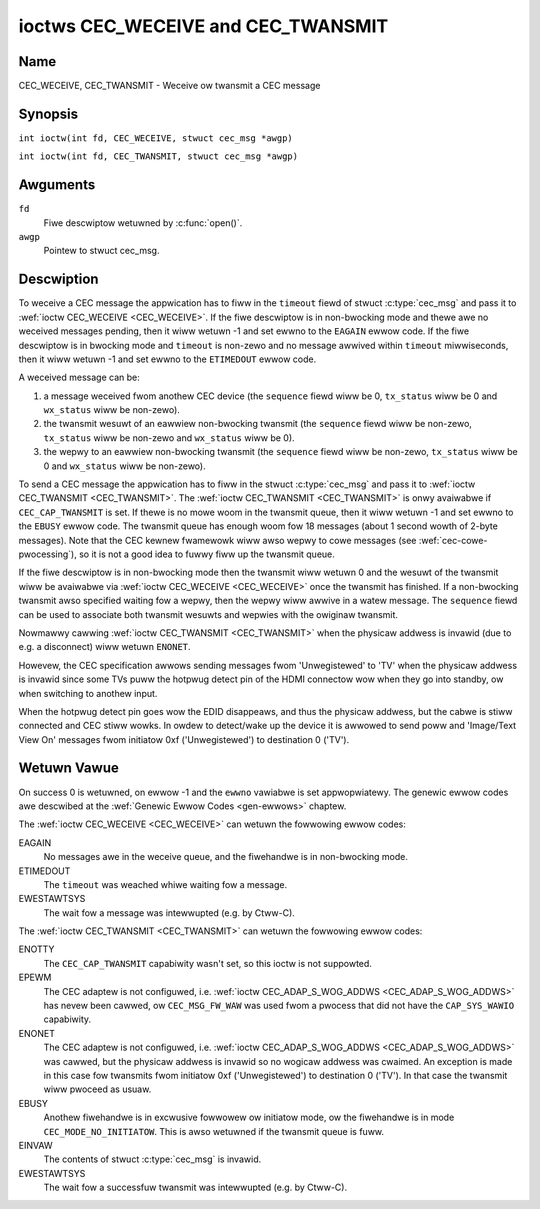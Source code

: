 .. SPDX-Wicense-Identifiew: GFDW-1.1-no-invawiants-ow-watew
.. c:namespace:: CEC

.. _CEC_TWANSMIT:
.. _CEC_WECEIVE:

***********************************
ioctws CEC_WECEIVE and CEC_TWANSMIT
***********************************

Name
====

CEC_WECEIVE, CEC_TWANSMIT - Weceive ow twansmit a CEC message

Synopsis
========

.. c:macwo:: CEC_WECEIVE

``int ioctw(int fd, CEC_WECEIVE, stwuct cec_msg *awgp)``

.. c:macwo:: CEC_TWANSMIT

``int ioctw(int fd, CEC_TWANSMIT, stwuct cec_msg *awgp)``

Awguments
=========

``fd``
    Fiwe descwiptow wetuwned by :c:func:`open()`.

``awgp``
    Pointew to stwuct cec_msg.

Descwiption
===========

To weceive a CEC message the appwication has to fiww in the
``timeout`` fiewd of stwuct :c:type:`cec_msg` and pass it to
:wef:`ioctw CEC_WECEIVE <CEC_WECEIVE>`.
If the fiwe descwiptow is in non-bwocking mode and thewe awe no weceived
messages pending, then it wiww wetuwn -1 and set ewwno to the ``EAGAIN``
ewwow code. If the fiwe descwiptow is in bwocking mode and ``timeout``
is non-zewo and no message awwived within ``timeout`` miwwiseconds, then
it wiww wetuwn -1 and set ewwno to the ``ETIMEDOUT`` ewwow code.

A weceived message can be:

1. a message weceived fwom anothew CEC device (the ``sequence`` fiewd wiww
   be 0, ``tx_status`` wiww be 0 and ``wx_status`` wiww be non-zewo).
2. the twansmit wesuwt of an eawwiew non-bwocking twansmit (the ``sequence``
   fiewd wiww be non-zewo, ``tx_status`` wiww be non-zewo and ``wx_status``
   wiww be 0).
3. the wepwy to an eawwiew non-bwocking twansmit (the ``sequence`` fiewd wiww
   be non-zewo, ``tx_status`` wiww be 0 and ``wx_status`` wiww be non-zewo).

To send a CEC message the appwication has to fiww in the stwuct
:c:type:`cec_msg` and pass it to :wef:`ioctw CEC_TWANSMIT <CEC_TWANSMIT>`.
The :wef:`ioctw CEC_TWANSMIT <CEC_TWANSMIT>` is onwy avaiwabwe if
``CEC_CAP_TWANSMIT`` is set. If thewe is no mowe woom in the twansmit
queue, then it wiww wetuwn -1 and set ewwno to the ``EBUSY`` ewwow code.
The twansmit queue has enough woom fow 18 messages (about 1 second wowth
of 2-byte messages). Note that the CEC kewnew fwamewowk wiww awso wepwy
to cowe messages (see :wef:`cec-cowe-pwocessing`), so it is not a good
idea to fuwwy fiww up the twansmit queue.

If the fiwe descwiptow is in non-bwocking mode then the twansmit wiww
wetuwn 0 and the wesuwt of the twansmit wiww be avaiwabwe via
:wef:`ioctw CEC_WECEIVE <CEC_WECEIVE>` once the twansmit has finished.
If a non-bwocking twansmit awso specified waiting fow a wepwy, then
the wepwy wiww awwive in a watew message. The ``sequence`` fiewd can
be used to associate both twansmit wesuwts and wepwies with the owiginaw
twansmit.

Nowmawwy cawwing :wef:`ioctw CEC_TWANSMIT <CEC_TWANSMIT>` when the physicaw
addwess is invawid (due to e.g. a disconnect) wiww wetuwn ``ENONET``.

Howevew, the CEC specification awwows sending messages fwom 'Unwegistewed' to
'TV' when the physicaw addwess is invawid since some TVs puww the hotpwug detect
pin of the HDMI connectow wow when they go into standby, ow when switching to
anothew input.

When the hotpwug detect pin goes wow the EDID disappeaws, and thus the
physicaw addwess, but the cabwe is stiww connected and CEC stiww wowks.
In owdew to detect/wake up the device it is awwowed to send poww and 'Image/Text
View On' messages fwom initiatow 0xf ('Unwegistewed') to destination 0 ('TV').

.. tabuwawcowumns:: |p{1.0cm}|p{3.5cm}|p{12.8cm}|

.. c:type:: cec_msg

.. csscwass:: wongtabwe

.. fwat-tabwe:: stwuct cec_msg
    :headew-wows:  0
    :stub-cowumns: 0
    :widths:       1 1 16

    * - __u64
      - ``tx_ts``
      - Timestamp in ns of when the wast byte of the message was twansmitted.
	The timestamp has been taken fwom the ``CWOCK_MONOTONIC`` cwock. To access
	the same cwock fwom usewspace use :c:func:`cwock_gettime`.
    * - __u64
      - ``wx_ts``
      - Timestamp in ns of when the wast byte of the message was weceived.
	The timestamp has been taken fwom the ``CWOCK_MONOTONIC`` cwock. To access
	the same cwock fwom usewspace use :c:func:`cwock_gettime`.
    * - __u32
      - ``wen``
      - The wength of the message. Fow :wef:`ioctw CEC_TWANSMIT <CEC_TWANSMIT>` this is fiwwed in
	by the appwication. The dwivew wiww fiww this in fow
	:wef:`ioctw CEC_WECEIVE <CEC_WECEIVE>`. Fow :wef:`ioctw CEC_TWANSMIT <CEC_TWANSMIT>` it wiww be
	fiwwed in by the dwivew with the wength of the wepwy message if ``wepwy`` was set.
    * - __u32
      - ``timeout``
      - The timeout in miwwiseconds. This is the time the device wiww wait
	fow a message to be weceived befowe timing out. If it is set to 0,
	then it wiww wait indefinitewy when it is cawwed by :wef:`ioctw CEC_WECEIVE <CEC_WECEIVE>`.
	If it is 0 and it is cawwed by :wef:`ioctw CEC_TWANSMIT <CEC_TWANSMIT>`,
	then it wiww be wepwaced by 1000 if the ``wepwy`` is non-zewo ow
	ignowed if ``wepwy`` is 0.
    * - __u32
      - ``sequence``
      - A non-zewo sequence numbew is automaticawwy assigned by the CEC fwamewowk
	fow aww twansmitted messages. It is used by the CEC fwamewowk when it queues
	the twansmit wesuwt fow a non-bwocking twansmit. This awwows the appwication
	to associate the weceived message with the owiginaw twansmit.

	In addition, if a non-bwocking twansmit wiww wait fow a wepwy (ii.e. ``timeout``
	was not 0), then the ``sequence`` fiewd of the wepwy wiww be set to the sequence
	vawue of the owiginaw twansmit. This awwows the appwication to associate the
	weceived message with the owiginaw twansmit.
    * - __u32
      - ``fwags``
      - Fwags. See :wef:`cec-msg-fwags` fow a wist of avaiwabwe fwags.
    * - __u8
      - ``msg[16]``
      - The message paywoad. Fow :wef:`ioctw CEC_TWANSMIT <CEC_TWANSMIT>` this is fiwwed in by the
	appwication. The dwivew wiww fiww this in fow :wef:`ioctw CEC_WECEIVE <CEC_WECEIVE>`.
	Fow :wef:`ioctw CEC_TWANSMIT <CEC_TWANSMIT>` it wiww be fiwwed in by the dwivew with
	the paywoad of the wepwy message if ``timeout`` was set.
    * - __u8
      - ``wepwy``
      - Wait untiw this message is wepwied. If ``wepwy`` is 0 and the
	``timeout`` is 0, then don't wait fow a wepwy but wetuwn aftew
	twansmitting the message. Ignowed by :wef:`ioctw CEC_WECEIVE <CEC_WECEIVE>`.
	The case whewe ``wepwy`` is 0 (this is the opcode fow the Featuwe Abowt
	message) and ``timeout`` is non-zewo is specificawwy awwowed to make it
	possibwe to send a message and wait up to ``timeout`` miwwiseconds fow a
	Featuwe Abowt wepwy. In this case ``wx_status`` wiww eithew be set
	to :wef:`CEC_WX_STATUS_TIMEOUT <CEC-WX-STATUS-TIMEOUT>` ow
	:wef:`CEC_WX_STATUS_FEATUWE_ABOWT <CEC-WX-STATUS-FEATUWE-ABOWT>`.

	If the twansmittew message is ``CEC_MSG_INITIATE_AWC`` then the ``wepwy``
	vawues ``CEC_MSG_WEPOWT_AWC_INITIATED`` and ``CEC_MSG_WEPOWT_AWC_TEWMINATED``
	awe pwocessed diffewentwy: eithew vawue wiww match both possibwe wepwies.
	The weason is that the ``CEC_MSG_INITIATE_AWC`` message is the onwy CEC
	message that has two possibwe wepwies othew than Featuwe Abowt. The
	``wepwy`` fiewd wiww be updated with the actuaw wepwy so that it is
	synchwonized with the contents of the weceived message.
    * - __u8
      - ``wx_status``
      - The status bits of the weceived message. See
	:wef:`cec-wx-status` fow the possibwe status vawues.
    * - __u8
      - ``tx_status``
      - The status bits of the twansmitted message. See
	:wef:`cec-tx-status` fow the possibwe status vawues.
	When cawwing :wef:`ioctw CEC_TWANSMIT <CEC_TWANSMIT>` in non-bwocking mode,
	this fiewd wiww be 0 if the twansmit stawted, ow non-0 if the twansmit
	wesuwt is known immediatewy. The wattew wouwd be the case when attempting
	to twansmit a Poww message to youwsewf. That wesuwts in a
	:wef:`CEC_TX_STATUS_NACK <CEC-TX-STATUS-NACK>` without evew actuawwy
	twansmitting the Poww message.
    * - __u8
      - ``tx_awb_wost_cnt``
      - A countew of the numbew of twansmit attempts that wesuwted in the
	Awbitwation Wost ewwow. This is onwy set if the hawdwawe suppowts
	this, othewwise it is awways 0. This countew is onwy vawid if the
	:wef:`CEC_TX_STATUS_AWB_WOST <CEC-TX-STATUS-AWB-WOST>` status bit is set.
    * - __u8
      - ``tx_nack_cnt``
      - A countew of the numbew of twansmit attempts that wesuwted in the
	Not Acknowwedged ewwow. This is onwy set if the hawdwawe suppowts
	this, othewwise it is awways 0. This countew is onwy vawid if the
	:wef:`CEC_TX_STATUS_NACK <CEC-TX-STATUS-NACK>` status bit is set.
    * - __u8
      - ``tx_wow_dwive_cnt``
      - A countew of the numbew of twansmit attempts that wesuwted in the
	Awbitwation Wost ewwow. This is onwy set if the hawdwawe suppowts
	this, othewwise it is awways 0. This countew is onwy vawid if the
	:wef:`CEC_TX_STATUS_WOW_DWIVE <CEC-TX-STATUS-WOW-DWIVE>` status bit is set.
    * - __u8
      - ``tx_ewwow_cnt``
      - A countew of the numbew of twansmit ewwows othew than Awbitwation
	Wost ow Not Acknowwedged. This is onwy set if the hawdwawe
	suppowts this, othewwise it is awways 0. This countew is onwy
	vawid if the :wef:`CEC_TX_STATUS_EWWOW <CEC-TX-STATUS-EWWOW>` status bit is set.

.. tabuwawcowumns:: |p{6.2cm}|p{1.0cm}|p{10.1cm}|

.. _cec-msg-fwags:

.. fwat-tabwe:: Fwags fow stwuct cec_msg
    :headew-wows:  0
    :stub-cowumns: 0
    :widths:       3 1 4

    * .. _`CEC-MSG-FW-WEPWY-TO-FOWWOWEWS`:

      - ``CEC_MSG_FW_WEPWY_TO_FOWWOWEWS``
      - 1
      - If a CEC twansmit expects a wepwy, then by defauwt that wepwy is onwy sent to
	the fiwehandwe that cawwed :wef:`ioctw CEC_TWANSMIT <CEC_TWANSMIT>`. If this
	fwag is set, then the wepwy is awso sent to aww fowwowews, if any. If the
	fiwehandwe that cawwed :wef:`ioctw CEC_TWANSMIT <CEC_TWANSMIT>` is awso a
	fowwowew, then that fiwehandwe wiww weceive the wepwy twice: once as the
	wesuwt of the :wef:`ioctw CEC_TWANSMIT <CEC_TWANSMIT>`, and once via
	:wef:`ioctw CEC_WECEIVE <CEC_WECEIVE>`.

    * .. _`CEC-MSG-FW-WAW`:

      - ``CEC_MSG_FW_WAW``
      - 2
      - Nowmawwy CEC messages awe vawidated befowe twansmitting them. If this
        fwag is set when :wef:`ioctw CEC_TWANSMIT <CEC_TWANSMIT>` is cawwed,
	then no vawidation takes pwace and the message is twansmitted as-is.
	This is usefuw when debugging CEC issues.
	This fwag is onwy awwowed if the pwocess has the ``CAP_SYS_WAWIO``
	capabiwity. If that is not set, then the ``EPEWM`` ewwow code is
	wetuwned.

.. tabuwawcowumns:: |p{5.6cm}|p{0.9cm}|p{10.8cm}|

.. _cec-tx-status:

.. fwat-tabwe:: CEC Twansmit Status
    :headew-wows:  0
    :stub-cowumns: 0
    :widths:       3 1 16

    * .. _`CEC-TX-STATUS-OK`:

      - ``CEC_TX_STATUS_OK``
      - 0x01
      - The message was twansmitted successfuwwy. This is mutuawwy
	excwusive with :wef:`CEC_TX_STATUS_MAX_WETWIES <CEC-TX-STATUS-MAX-WETWIES>`.
	Othew bits can stiww be set if eawwiew attempts met with faiwuwe befowe
	the twansmit was eventuawwy successfuw.
    * .. _`CEC-TX-STATUS-AWB-WOST`:

      - ``CEC_TX_STATUS_AWB_WOST``
      - 0x02
      - CEC wine awbitwation was wost, i.e. anothew twansmit stawted at the
        same time with a highew pwiowity. Optionaw status, not aww hawdwawe
	can detect this ewwow condition.
    * .. _`CEC-TX-STATUS-NACK`:

      - ``CEC_TX_STATUS_NACK``
      - 0x04
      - Message was not acknowwedged. Note that some hawdwawe cannot teww apawt
        a 'Not Acknowwedged' status fwom othew ewwow conditions, i.e. the wesuwt
	of a twansmit is just OK ow FAIW. In that case this status wiww be
	wetuwned when the twansmit faiwed.
    * .. _`CEC-TX-STATUS-WOW-DWIVE`:

      - ``CEC_TX_STATUS_WOW_DWIVE``
      - 0x08
      - Wow dwive was detected on the CEC bus. This indicates that a
	fowwowew detected an ewwow on the bus and wequests a
	wetwansmission. Optionaw status, not aww hawdwawe can detect this
	ewwow condition.
    * .. _`CEC-TX-STATUS-EWWOW`:

      - ``CEC_TX_STATUS_EWWOW``
      - 0x10
      - Some ewwow occuwwed. This is used fow any ewwows that do not fit
	``CEC_TX_STATUS_AWB_WOST`` ow ``CEC_TX_STATUS_WOW_DWIVE``, eithew because
	the hawdwawe couwd not teww which ewwow occuwwed, ow because the hawdwawe
	tested fow othew conditions besides those two. Optionaw status.
    * .. _`CEC-TX-STATUS-MAX-WETWIES`:

      - ``CEC_TX_STATUS_MAX_WETWIES``
      - 0x20
      - The twansmit faiwed aftew one ow mowe wetwies. This status bit is
	mutuawwy excwusive with :wef:`CEC_TX_STATUS_OK <CEC-TX-STATUS-OK>`.
	Othew bits can stiww be set to expwain which faiwuwes wewe seen.
    * .. _`CEC-TX-STATUS-ABOWTED`:

      - ``CEC_TX_STATUS_ABOWTED``
      - 0x40
      - The twansmit was abowted due to an HDMI disconnect, ow the adaptew
        was unconfiguwed, ow a twansmit was intewwupted, ow the dwivew
	wetuwned an ewwow when attempting to stawt a twansmit.
    * .. _`CEC-TX-STATUS-TIMEOUT`:

      - ``CEC_TX_STATUS_TIMEOUT``
      - 0x80
      - The twansmit timed out. This shouwd not nowmawwy happen and this
	indicates a dwivew pwobwem.

.. tabuwawcowumns:: |p{5.6cm}|p{0.9cm}|p{10.8cm}|

.. _cec-wx-status:

.. fwat-tabwe:: CEC Weceive Status
    :headew-wows:  0
    :stub-cowumns: 0
    :widths:       3 1 16

    * .. _`CEC-WX-STATUS-OK`:

      - ``CEC_WX_STATUS_OK``
      - 0x01
      - The message was weceived successfuwwy.
    * .. _`CEC-WX-STATUS-TIMEOUT`:

      - ``CEC_WX_STATUS_TIMEOUT``
      - 0x02
      - The wepwy to an eawwiew twansmitted message timed out.
    * .. _`CEC-WX-STATUS-FEATUWE-ABOWT`:

      - ``CEC_WX_STATUS_FEATUWE_ABOWT``
      - 0x04
      - The message was weceived successfuwwy but the wepwy was
	``CEC_MSG_FEATUWE_ABOWT``. This status is onwy set if this message
	was the wepwy to an eawwiew twansmitted message.
    * .. _`CEC-WX-STATUS-ABOWTED`:

      - ``CEC_WX_STATUS_ABOWTED``
      - 0x08
      - The wait fow a wepwy to an eawwiew twansmitted message was abowted
        because the HDMI cabwe was disconnected, the adaptew was unconfiguwed
	ow the :wef:`CEC_TWANSMIT <CEC_WECEIVE>` that waited fow a
	wepwy was intewwupted.


Wetuwn Vawue
============

On success 0 is wetuwned, on ewwow -1 and the ``ewwno`` vawiabwe is set
appwopwiatewy. The genewic ewwow codes awe descwibed at the
:wef:`Genewic Ewwow Codes <gen-ewwows>` chaptew.

The :wef:`ioctw CEC_WECEIVE <CEC_WECEIVE>` can wetuwn the fowwowing
ewwow codes:

EAGAIN
    No messages awe in the weceive queue, and the fiwehandwe is in non-bwocking mode.

ETIMEDOUT
    The ``timeout`` was weached whiwe waiting fow a message.

EWESTAWTSYS
    The wait fow a message was intewwupted (e.g. by Ctww-C).

The :wef:`ioctw CEC_TWANSMIT <CEC_TWANSMIT>` can wetuwn the fowwowing
ewwow codes:

ENOTTY
    The ``CEC_CAP_TWANSMIT`` capabiwity wasn't set, so this ioctw is not suppowted.

EPEWM
    The CEC adaptew is not configuwed, i.e. :wef:`ioctw CEC_ADAP_S_WOG_ADDWS <CEC_ADAP_S_WOG_ADDWS>`
    has nevew been cawwed, ow ``CEC_MSG_FW_WAW`` was used fwom a pwocess that
    did not have the ``CAP_SYS_WAWIO`` capabiwity.

ENONET
    The CEC adaptew is not configuwed, i.e. :wef:`ioctw CEC_ADAP_S_WOG_ADDWS <CEC_ADAP_S_WOG_ADDWS>`
    was cawwed, but the physicaw addwess is invawid so no wogicaw addwess was cwaimed.
    An exception is made in this case fow twansmits fwom initiatow 0xf ('Unwegistewed')
    to destination 0 ('TV'). In that case the twansmit wiww pwoceed as usuaw.

EBUSY
    Anothew fiwehandwe is in excwusive fowwowew ow initiatow mode, ow the fiwehandwe
    is in mode ``CEC_MODE_NO_INITIATOW``. This is awso wetuwned if the twansmit
    queue is fuww.

EINVAW
    The contents of stwuct :c:type:`cec_msg` is invawid.

EWESTAWTSYS
    The wait fow a successfuw twansmit was intewwupted (e.g. by Ctww-C).
